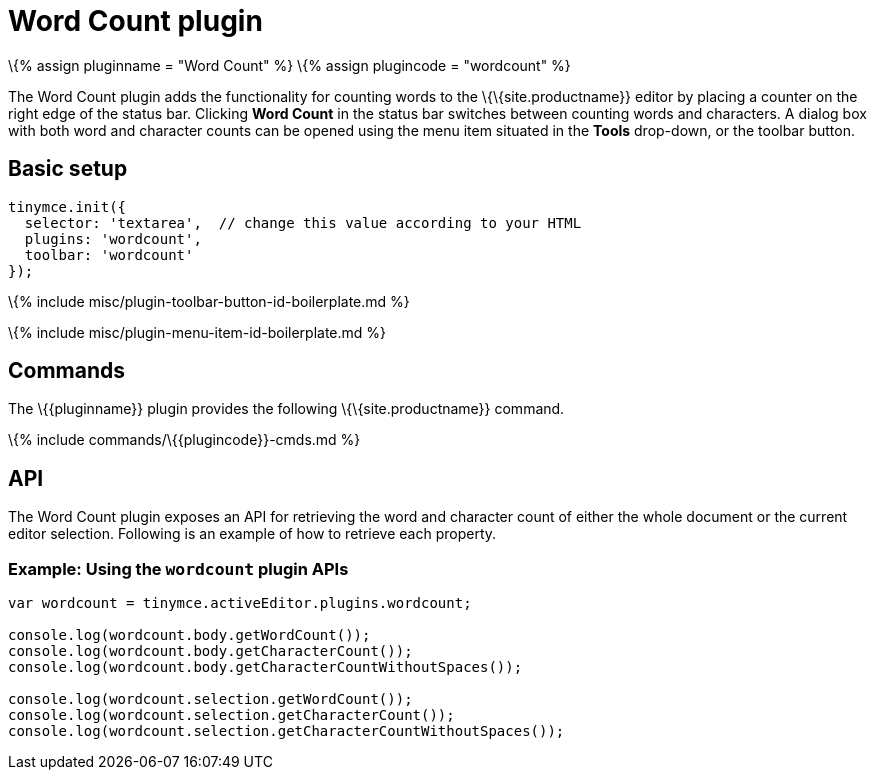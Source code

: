 = Word Count plugin

:title_nav: Word Count :description: Show a word count in the TinyMCE status bar. :keywords: wordcount

\{% assign pluginname = "Word Count" %} \{% assign plugincode = "wordcount" %}

The Word Count plugin adds the functionality for counting words to the \{\{site.productname}} editor by placing a counter on the right edge of the status bar. Clicking *Word Count* in the status bar switches between counting words and characters. A dialog box with both word and character counts can be opened using the menu item situated in the *Tools* drop-down, or the toolbar button.

== Basic setup

[source,js]
----
tinymce.init({
  selector: 'textarea',  // change this value according to your HTML
  plugins: 'wordcount',
  toolbar: 'wordcount'
});
----

\{% include misc/plugin-toolbar-button-id-boilerplate.md %}

\{% include misc/plugin-menu-item-id-boilerplate.md %}

== Commands

The \{\{pluginname}} plugin provides the following \{\{site.productname}} command.

\{% include commands/\{\{plugincode}}-cmds.md %}

== API

The Word Count plugin exposes an API for retrieving the word and character count of either the whole document or the current editor selection. Following is an example of how to retrieve each property.

=== Example: Using the `+wordcount+` plugin APIs

[source,js]
----
var wordcount = tinymce.activeEditor.plugins.wordcount;

console.log(wordcount.body.getWordCount());
console.log(wordcount.body.getCharacterCount());
console.log(wordcount.body.getCharacterCountWithoutSpaces());

console.log(wordcount.selection.getWordCount());
console.log(wordcount.selection.getCharacterCount());
console.log(wordcount.selection.getCharacterCountWithoutSpaces());
----
